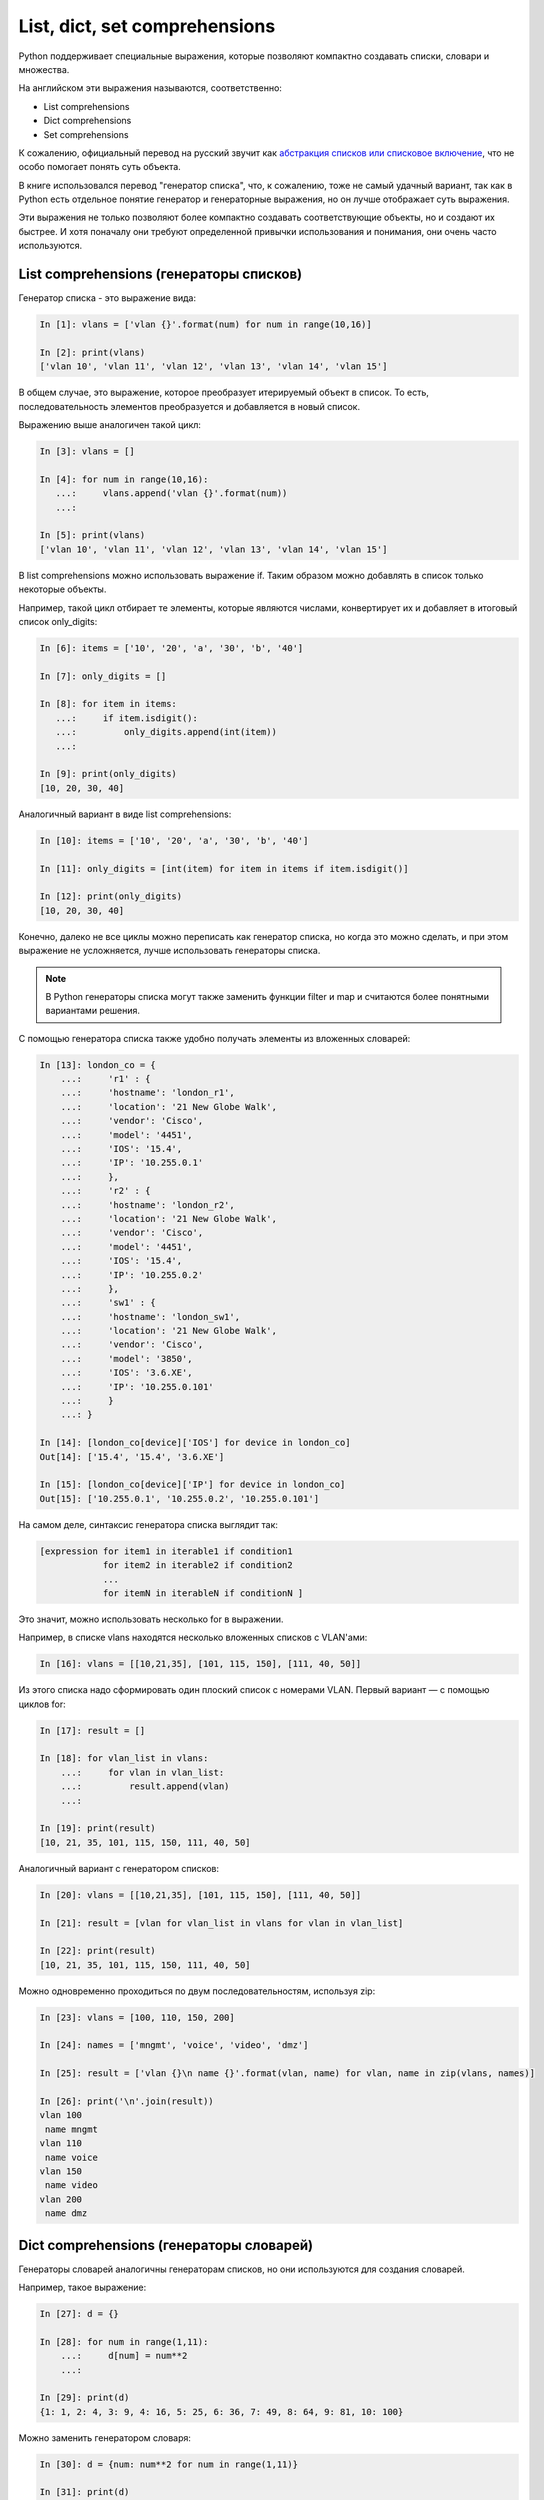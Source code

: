 
.. _x_comprehensions:

List, dict, set comprehensions
==============================

Python поддерживает специальные выражения, которые позволяют компактно
создавать списки, словари и множества.

На английском эти выражения называются, соответственно:

-  List comprehensions
-  Dict comprehensions
-  Set comprehensions

К сожалению, официальный перевод на русский звучит как `абстракция
списков или списковое
включение <https://ru.wikipedia.org/wiki/%D0%A1%D0%BF%D0%B8%D1%81%D0%BA%D0%BE%D0%B2%D0%BE%D0%B5_%D0%B2%D0%BA%D0%BB%D1%8E%D1%87%D0%B5%D0%BD%D0%B8%D0%B5>`__,
что не особо помогает понять суть объекта.

В книге использовался перевод "генератор списка", что, к сожалению, тоже
не самый удачный вариант, так как в Python есть отдельное понятие
генератор и генераторные выражения, но он лучше отображает суть
выражения.

Эти выражения не только позволяют более компактно создавать
соответствующие объекты, но и создают их быстрее. И хотя поначалу они
требуют определенной привычки использования и понимания, они очень часто
используются.

List comprehensions (генераторы списков)
----------------------------------------

Генератор списка - это выражение вида:

.. code:: python

    In [1]: vlans = ['vlan {}'.format(num) for num in range(10,16)]

    In [2]: print(vlans)
    ['vlan 10', 'vlan 11', 'vlan 12', 'vlan 13', 'vlan 14', 'vlan 15']

В общем случае, это выражение, которое преобразует итерируемый объект в
список. То есть, последовательность элементов преобразуется и
добавляется в новый список.

Выражению выше аналогичен такой цикл:

.. code:: python

    In [3]: vlans = []

    In [4]: for num in range(10,16):
       ...:     vlans.append('vlan {}'.format(num))
       ...:

    In [5]: print(vlans)
    ['vlan 10', 'vlan 11', 'vlan 12', 'vlan 13', 'vlan 14', 'vlan 15']

В list comprehensions можно использовать выражение if. Таким образом
можно добавлять в список только некоторые объекты.

Например, такой цикл отбирает те элементы, которые являются числами,
конвертирует их и добавляет в итоговый список only_digits:

.. code:: python

    In [6]: items = ['10', '20', 'a', '30', 'b', '40']

    In [7]: only_digits = []

    In [8]: for item in items:
       ...:     if item.isdigit():
       ...:         only_digits.append(int(item))
       ...:

    In [9]: print(only_digits)
    [10, 20, 30, 40]

Аналогичный вариант в виде list comprehensions:

.. code:: python

    In [10]: items = ['10', '20', 'a', '30', 'b', '40']

    In [11]: only_digits = [int(item) for item in items if item.isdigit()]

    In [12]: print(only_digits)
    [10, 20, 30, 40]

Конечно, далеко не все циклы можно переписать как генератор списка, но
когда это можно сделать, и при этом выражение не усложняется, лучше
использовать генераторы списка.

.. note::
    В Python генераторы списка могут также заменить функции filter и map
    и считаются более понятными вариантами решения.

С помощью генератора списка также удобно получать элементы из вложенных
словарей:

.. code:: python

    In [13]: london_co = {
        ...:     'r1' : {
        ...:     'hostname': 'london_r1',
        ...:     'location': '21 New Globe Walk',
        ...:     'vendor': 'Cisco',
        ...:     'model': '4451',
        ...:     'IOS': '15.4',
        ...:     'IP': '10.255.0.1'
        ...:     },
        ...:     'r2' : {
        ...:     'hostname': 'london_r2',
        ...:     'location': '21 New Globe Walk',
        ...:     'vendor': 'Cisco',
        ...:     'model': '4451',
        ...:     'IOS': '15.4',
        ...:     'IP': '10.255.0.2'
        ...:     },
        ...:     'sw1' : {
        ...:     'hostname': 'london_sw1',
        ...:     'location': '21 New Globe Walk',
        ...:     'vendor': 'Cisco',
        ...:     'model': '3850',
        ...:     'IOS': '3.6.XE',
        ...:     'IP': '10.255.0.101'
        ...:     }
        ...: }

    In [14]: [london_co[device]['IOS'] for device in london_co]
    Out[14]: ['15.4', '15.4', '3.6.XE']

    In [15]: [london_co[device]['IP'] for device in london_co]
    Out[15]: ['10.255.0.1', '10.255.0.2', '10.255.0.101']

На самом деле, синтаксис генератора списка выглядит так:

.. code:: python

    [expression for item1 in iterable1 if condition1 
                for item2 in iterable2 if condition2
                ...
                for itemN in iterableN if conditionN ]

Это значит, можно использовать несколько for в выражении.

Например, в списке vlans находятся несколько вложенных списков с
VLAN'ами:

.. code:: python

    In [16]: vlans = [[10,21,35], [101, 115, 150], [111, 40, 50]]

Из этого списка надо сформировать один плоский список с номерами VLAN.
Первый вариант — с помощью циклов for:

.. code:: python

    In [17]: result = []

    In [18]: for vlan_list in vlans:
        ...:     for vlan in vlan_list:
        ...:         result.append(vlan)
        ...:

    In [19]: print(result)
    [10, 21, 35, 101, 115, 150, 111, 40, 50]

Аналогичный вариант с генератором списков:

.. code:: python

    In [20]: vlans = [[10,21,35], [101, 115, 150], [111, 40, 50]]

    In [21]: result = [vlan for vlan_list in vlans for vlan in vlan_list]

    In [22]: print(result)
    [10, 21, 35, 101, 115, 150, 111, 40, 50]

Можно одновременно проходиться по двум последовательностям, используя
zip:

.. code:: python

    In [23]: vlans = [100, 110, 150, 200]

    In [24]: names = ['mngmt', 'voice', 'video', 'dmz']

    In [25]: result = ['vlan {}\n name {}'.format(vlan, name) for vlan, name in zip(vlans, names)]

    In [26]: print('\n'.join(result))
    vlan 100
     name mngmt
    vlan 110
     name voice
    vlan 150
     name video
    vlan 200
     name dmz

Dict comprehensions (генераторы словарей)
-----------------------------------------

Генераторы словарей аналогичны генераторам списков, но они используются
для создания словарей.

Например, такое выражение:

.. code:: python

    In [27]: d = {}

    In [28]: for num in range(1,11):
        ...:     d[num] = num**2
        ...:

    In [29]: print(d)
    {1: 1, 2: 4, 3: 9, 4: 16, 5: 25, 6: 36, 7: 49, 8: 64, 9: 81, 10: 100}

Можно заменить генератором словаря:

.. code:: python

    In [30]: d = {num: num**2 for num in range(1,11)}

    In [31]: print(d)
    {1: 1, 2: 4, 3: 9, 4: 16, 5: 25, 6: 36, 7: 49, 8: 64, 9: 81, 10: 100}

Еще один пример, в котором надо преобразовать существующий словарь и
перевести все ключи в нижний регистр. Для начала, вариант решения без
генератора словаря:

.. code:: python

    In [32]: r1 = {'IOS': '15.4',
        ...:       'IP': '10.255.0.1',
        ...:       'hostname': 'london_r1',
        ...:       'location': '21 New Globe Walk',
        ...:       'model': '4451',
        ...:       'vendor': 'Cisco'}
        ...:

    In [33]: lower_r1 = {}

    In [34]: for key, value in r1.items():
        ...:     lower_r1[str.lower(key)] = value
        ...:

    In [35]: lower_r1
    Out[35]:
    {'hostname': 'london_r1',
     'ios': '15.4',
     'ip': '10.255.0.1',
     'location': '21 New Globe Walk',
     'model': '4451',
     'vendor': 'Cisco'}

Аналогичный вариант с помощью генератора словаря:

.. code:: python

    In [36]: r1 = {'IOS': '15.4',
        ...:   'IP': '10.255.0.1',
        ...:   'hostname': 'london_r1',
        ...:   'location': '21 New Globe Walk',
        ...:   'model': '4451',
        ...:   'vendor': 'Cisco'}
        ...:

    In [37]: lower_r1 = {str.lower(key): value for key, value in r1.items()}

    In [38]: lower_r1
    Out[38]:
    {'hostname': 'london_r1',
     'ios': '15.4',
     'ip': '10.255.0.1',
     'location': '21 New Globe Walk',
     'model': '4451',
     'vendor': 'Cisco'}

Как и list comprehensions, dict comprehensions можно делать вложенными.
Попробуем аналогичным образом преобразовать ключи во вложенных словарях:

.. code:: python

    In [39]: london_co = {
        ...:     'r1' : {
        ...:     'hostname': 'london_r1',
        ...:     'location': '21 New Globe Walk',
        ...:     'vendor': 'Cisco',
        ...:     'model': '4451',
        ...:     'IOS': '15.4',
        ...:     'IP': '10.255.0.1'
        ...:     },
        ...:     'r2' : {
        ...:     'hostname': 'london_r2',
        ...:     'location': '21 New Globe Walk',
        ...:     'vendor': 'Cisco',
        ...:     'model': '4451',
        ...:     'IOS': '15.4',
        ...:     'IP': '10.255.0.2'
        ...:     },
        ...:     'sw1' : {
        ...:     'hostname': 'london_sw1',
        ...:     'location': '21 New Globe Walk',
        ...:     'vendor': 'Cisco',
        ...:     'model': '3850',
        ...:     'IOS': '3.6.XE',
        ...:     'IP': '10.255.0.101'
        ...:     }
        ...: }

    In [40]: lower_london_co = {}

    In [41]: for device, params in london_co.items():
        ...:     lower_london_co[device] = {}
        ...:     for key, value in params.items():
        ...:         lower_london_co[device][str.lower(key)] = value
        ...:

    In [42]: lower_london_co
    Out[42]:
    {'r1': {'hostname': 'london_r1',
      'ios': '15.4',
      'ip': '10.255.0.1',
      'location': '21 New Globe Walk',
      'model': '4451',
      'vendor': 'Cisco'},
     'r2': {'hostname': 'london_r2',
      'ios': '15.4',
      'ip': '10.255.0.2',
      'location': '21 New Globe Walk',
      'model': '4451',
      'vendor': 'Cisco'},
     'sw1': {'hostname': 'london_sw1',
      'ios': '3.6.XE',
      'ip': '10.255.0.101',
      'location': '21 New Globe Walk',
      'model': '3850',
      'vendor': 'Cisco'}}

Аналогичное преобразование с dict comprehensions:

.. code:: python

    In [43]: result = {device: {str.lower(key):value for key, value in params.items()} for device, params in london_co.items()}

    In [44]: result
    Out[44]:
    {'r1': {'hostname': 'london_r1',
      'ios': '15.4',
      'ip': '10.255.0.1',
      'location': '21 New Globe Walk',
      'model': '4451',
      'vendor': 'Cisco'},
     'r2': {'hostname': 'london_r2',
      'ios': '15.4',
      'ip': '10.255.0.2',
      'location': '21 New Globe Walk',
      'model': '4451',
      'vendor': 'Cisco'},
     'sw1': {'hostname': 'london_sw1',
      'ios': '3.6.XE',
      'ip': '10.255.0.101',
      'location': '21 New Globe Walk',
      'model': '3850',
      'vendor': 'Cisco'}}

Set comprehensions (генераторы множеств)
----------------------------------------

Генераторы множеств в целом аналогичны генераторам списков.

Например, надо получить множество с уникальными номерами VLAN'ов:

.. code:: python

    In [45]: vlans = [10, '30', 30, 10, '56']

    In [46]: unique_vlans = {int(vlan) for vlan in vlans}

    In [47]: unique_vlans
    Out[47]: {10, 30, 56}

Аналогичное решение, без использования set comprehensions:

.. code:: python

    In [48]: vlans = [10, '30', 30, 10, '56']

    In [49]: unique_vlans = set()

    In [50]: for vlan in vlans:
        ...:     unique_vlans.add(int(vlan))
        ...:

    In [51]: unique_vlans
    Out[51]: {10, 30, 56}

